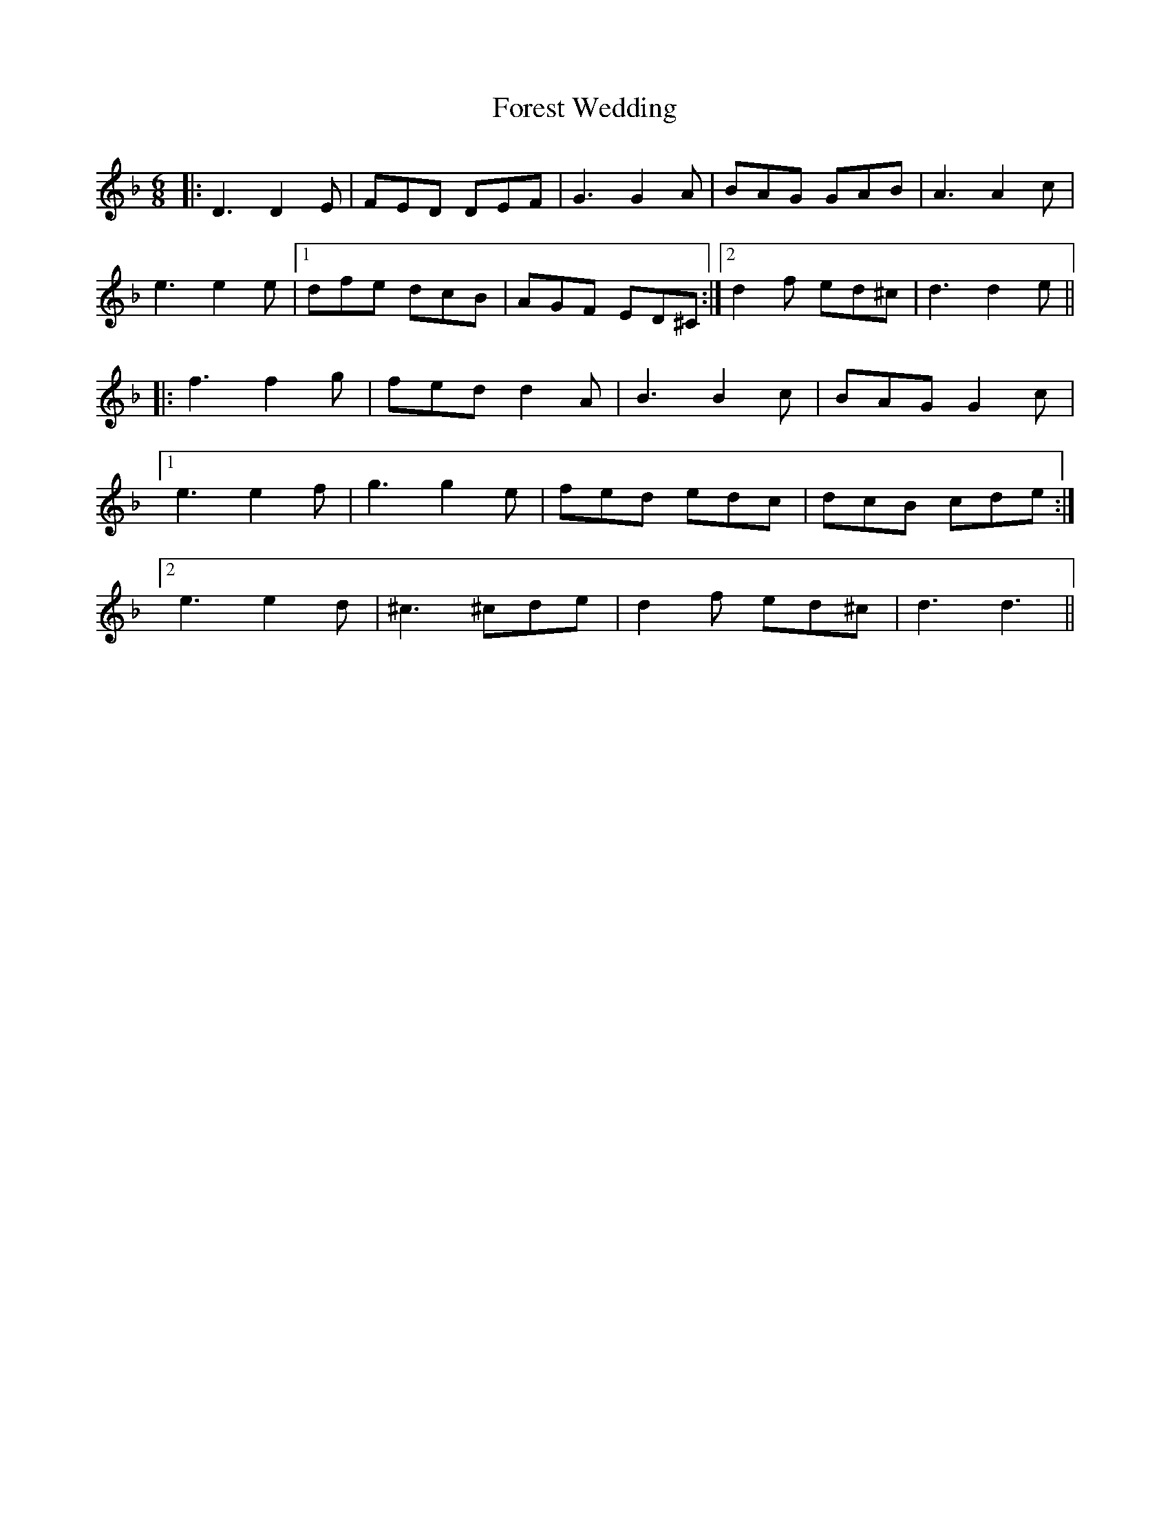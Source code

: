 X: 13739
T: Forest Wedding
R: jig
M: 6/8
K: Dminor
|:D3 D2E|FED DEF|G3 G2A|BAG GAB|A3 A2c|
e3 e2e|1 dfe dcB|AGF ED^C:|2 d2f ed^c|d3 d2e||
|:f3 f2g|fed d2A|B3 B2c|BAG G2c|
[1 e3 e2f|g3 g2e|fed edc|dcB cde:|
[2 e3 e2d|^c3 ^cde|d2f ed^c|d3 d3||

